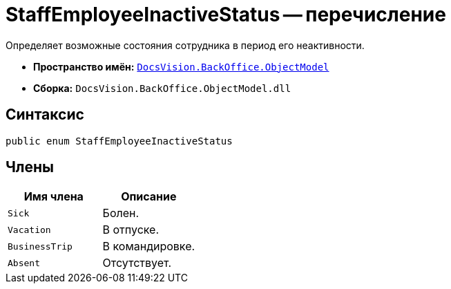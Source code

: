 = StaffEmployeeInactiveStatus -- перечисление

Определяет возможные состояния сотрудника в период его неактивности.

* *Пространство имён:* `xref:api/DocsVision/Platform/ObjectModel/ObjectModel_NS.adoc[DocsVision.BackOffice.ObjectModel]`
* *Сборка:* `DocsVision.BackOffice.ObjectModel.dll`

== Синтаксис

[source,csharp]
----
public enum StaffEmployeeInactiveStatus
----

== Члены

[cols=",",options="header"]
|===
|Имя члена |Описание
|`Sick` |Болен.
|`Vacation` |В отпуске.
|`BusinessTrip` |В командировке.
|`Absent` |Отсутствует.
|===
